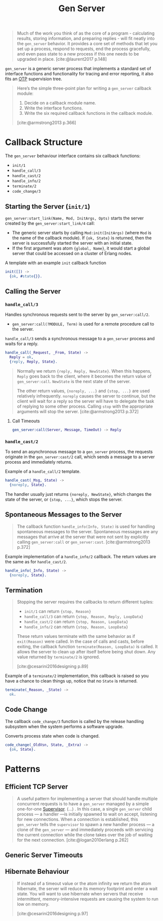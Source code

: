 :PROPERTIES:
:ID:       1cd8fd81-a7c4-44ea-8b7a-d803e9b491af
:END:
#+title: Gen Server
#+filetags: Erlang Elixir OTP

#+begin_quote
Much of the work you think of as the core of a program - calculating results,
storing information, and preparing replies - will fit neatly into the ~gen_server~
behavior. It provides a core set of methods that let you set up a process,
respond to requests, end the process gracefully, and even pass state to a new
process if this one needs to be upgraded in place. [cite:@laurent2017 p.148]
#+end_quote

~gen_server~ is a generic server process that implements a standard set of
interface functions and functionality for tracing and error reporting, it also
fits an [[id:6ed3a191-0128-453e-b0b6-37c48593a6f0][OTP]] supervision tree.

#+begin_quote
Here’s the simple three-point plan for writing a ~gen_server~ callback module:
1. Decide on a callback module name.
2. Write the interface functions.
3. Write the six required callback functions in the callback module.

[cite:@armstrong2013 p.366]
#+end_quote

* Callback Structure

The ~gen_server~ behaviour interface contains six callback functions:

+ ~init/1~
+ ~handle_call/3~
+ ~handle_cast/2~
+ ~handle_info/2~
+ ~terminate/2~
+ ~code_change/3~

** Starting the Server (~init/1~)

~gen_server:start_link(Name, Mod, InitArgs, Opts)~ starts the server created by the ~gen_server:start_link/4~ call:

+ The generic server starts by calling ~Mod:init(InitArgs)~ (where ~Mod~ is the name
  of the callback module). If ~{ok, State}~ is returned, then the server is
  successfully started the server with an initial state.
+ If the first argument was atom ~{global, Name}~, it would start a global server
  that could be accessed on a cluster of Erlang nodes.

#+caption: A template with an example ~init~ callback function
#+begin_src erlang
  init([]) ->
    {ok, #state{}}.
#+end_src


** Calling the Server

*** ~handle_call/3~

Handles synchronous requests sent to the server by ~gen_server:call/2~.

+ ~gen_server:call(?MODULE, Term)~ is used for a remote procedure call to the server.

#+caption: ~handle_call/3~ sends a synchronous message to a ~gen_server~ process and waits for a reply.
#+begin_src erlang
  handle_call(_Request, _From, State) ->
    Reply = ok,
    {reply, Reply, State}.
#+end_src

#+begin_quote
Normally we return ~{reply, Reply, NewState}~. When this happens, ~Reply~ goes back
to the client, where it becomes the return value of ~gen_server:call~. ~NewState~ is
the next state of the server.

The other return values, ~{noreply, ...}~ and ~{stop, ...}~ are used relatively
infrequently. ~noreply~ causes the server to continue, but the client will wait
for a reply so the server will have to delegate the task of replying to some
other process. Calling ~stop~ with the appropriate arguments will stop the
server. [cite:@armstrong2013 p.372]
#+end_quote

**** Call Timeouts

#+begin_src erlang
  gen_server:call(Server, Message, TimeOut) -> Reply
#+end_src

*** ~handle_cast/2~

To send an asynchronous message to a ~gen_server~ process, the requests originate
in the ~gen_server:cast/2~ call, which sends a message to a server process and
immediately returns.

#+caption: Example of a ~handle_call/2~ template.
#+begin_src erlang
  handle_cast(_Msg, State) ->
    {noreply, State}.
#+end_src

The handler usually just returns ~{noreply, NewState}~, which changes the state of
the server, or ~{stop, ...}~, which stops the server.

** Spontaneous Messages to the Server

#+begin_quote
The callback function ~handle_info(Info, State)~ is used for handling spontaneous
messages to the server. Spontaneous messages are any messages that arrive at the
server that were not sent by explicitly calling ~gen_server:call~ or
~gen_server:cast~. [cite:@armstrong2013 p.372]
#+end_quote

#+caption: Example implementation of a ~handle_info/2~ callback. The return values are the same as for ~handle_cast/2~.
#+begin_src erlang
  handle_info(_Info, State) ->
    {noreply, State}.
#+end_src

** Termination

#+begin_quote 
Stopping the server requires the callbacks to return different tuples:

    + ~init/1~ can return ~{stop, Reason}~
    + ~handle_call/3~ can return ~{stop, Reason, Reply, LoopData}~
    + ~handle_cast/2~ can return ~{stop, Reason, LoopData}~
    + ~handle_info/2~ can return ~{stop, Reason, LoopData}~

These return values terminate with the same behavior as if ~exit(Reason)~ were
called. In the case of calls and casts, before exiting, the callback function
~terminate(Reason, LoopData)~ is called. It allows the server to clean up after
itself before being shut down. Any value returned by ~terminate/2~ is ignored.

[cite:@cesarini2016designing p.89]
#+end_quote

#+caption: Example of a ~terminate/2~ implementation, this callback is raised so you have a chance to clean things up, notice that no ~State~ is returned.
#+begin_src erlang
  terminate(_Reason, _State) ->
    ok.
#+end_src

** Code Change

The callback ~code_change/3~ function is called by the release handling subsystem
when the system performs a software upgrade.

#+caption: Converts process state when code is changed.
#+begin_src erlang
  code_change(_OldVsn, State, _Extra) ->
    {ok, State}.
#+end_src

* Patterns

** Efficient TCP Server

#+begin_quote
A useful pattern for implementing a server that should handle multiple
concurrent requests is to have a ~gen_server~ managed by a simple one-for-one
[[id:2daf1307-afb4-49e4-98cb-66ac7eb27cf0][Supervisor]]. (...) . In this case, a single ~gen_server~ child process — a handler —is
initially spawned to wait on accept, listening for new connections. When a
connection is established, this ~gen_server~ tells the ~supervisor~ to spawn a new
handler process — a clone of the ~gen_server~ — and immediately proceeds with servicing
the current connection while the clone takes over the job of waiting for the
next connection. [cite:@logan2010erlang p.262]
#+end_quote


** Generic Server Timeouts


** Hibernate Behaviour

#+begin_quote
If instead of a timeout value or the atom infinity we return the atom hibernate,
the server will reduce its memory footprint and enter a wait state. You will
want to use hibernate when servers that receive intermittent, memory-intensive
requests are causing the system to run low on memory.

[cite:@cesarini2016designing p.97]
#+end_quote
